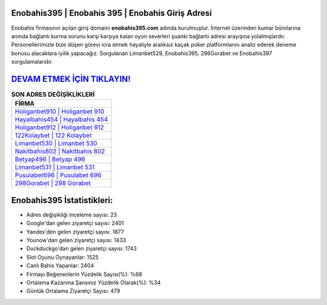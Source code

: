 ﻿Enobahis395 | Enobahis 395 | Enobahis Giriş Adresi
===================================

.. image:: images/enobahis-giris.jpg
   :width: 600
   
Enobahis firmasının açılan giriş domaini **enobahis395.com** adında kurulmuştur. İnternet üzerinden kumar bürolarına anında bağlantı kurma sorunu karşı karşıya kalan oyun severleri şuanki bağlantı adresi arayışına yolalmışlardır. Personellerimizle bize düşen görevi icra etmek hayaliyle aralıksız kaçak poker platformlarını analiz ederek deneme bonusu alacaklara iyilik yapacağız. Sorgulanan Limanbet529, Enobahis395, 296Gorabet ve Enobahis397 sorgulamalarıdır.

`DEVAM ETMEK İÇİN TIKLAYIN! <https://urlday.cc/git>`_
==============

.. list-table:: **SON ADRES DEĞİŞİKLİKLERİ**
   :widths: 100
   :header-rows: 1

   * - FİRMA
   * - `Holiganbet910 | Holiganbet 910 <holiganbet910-holiganbet-910-holiganbet-giris-adresi.html>`_
   * - `Hayalbahis454 | Hayalbahis 454 <hayalbahis454-hayalbahis-454-hayalbahis-giris-adresi.html>`_
   * - `Holiganbet912 | Holiganbet 912 <holiganbet912-holiganbet-912-holiganbet-giris-adresi.html>`_	 
   * - `122Kolaybet | 122 Kolaybet <122kolaybet-122-kolaybet-kolaybet-giris-adresi.html>`_	 
   * - `Limanbet530 | Limanbet 530 <limanbet530-limanbet-530-limanbet-giris-adresi.html>`_ 
   * - `Nakitbahis802 | Nakitbahis 802 <nakitbahis802-nakitbahis-802-nakitbahis-giris-adresi.html>`_
   * - `Betyap496 | Betyap 496 <betyap496-betyap-496-betyap-giris-adresi.html>`_	 
   * - `Limanbet531 | Limanbet 531 <limanbet531-limanbet-531-limanbet-giris-adresi.html>`_
   * - `Pusulabet696 | Pusulabet 696 <pusulabet696-pusulabet-696-pusulabet-giris-adresi.html>`_
   * - `298Gorabet | 298 Gorabet <298gorabet-298-gorabet-gorabet-giris-adresi.html>`_
	 
Enobahis395 İstatistikleri:
===================================	 
* Adres değişikliği inceleme sayısı: 23
* Google'dan gelen ziyaretçi sayısı: 2401
* Yandex'den gelen ziyaretçi sayısı: 1877
* Younow'dan gelen ziyaretçi sayısı: 1433
* Duckduckgo'dan gelen ziyaretçi sayısı: 1743
* Slot Oyunu Oynayanlar: 1525
* Canlı Bahis Yapanlar: 2404
* Firmayı Beğenenlerin Yüzdelik Sayısı(%): %68
* Ortalama Kazanma Şansınız Yüzdelik Olarak(%): %34
* Günlük Ortalama Ziyaretçi Sayısı: 479
